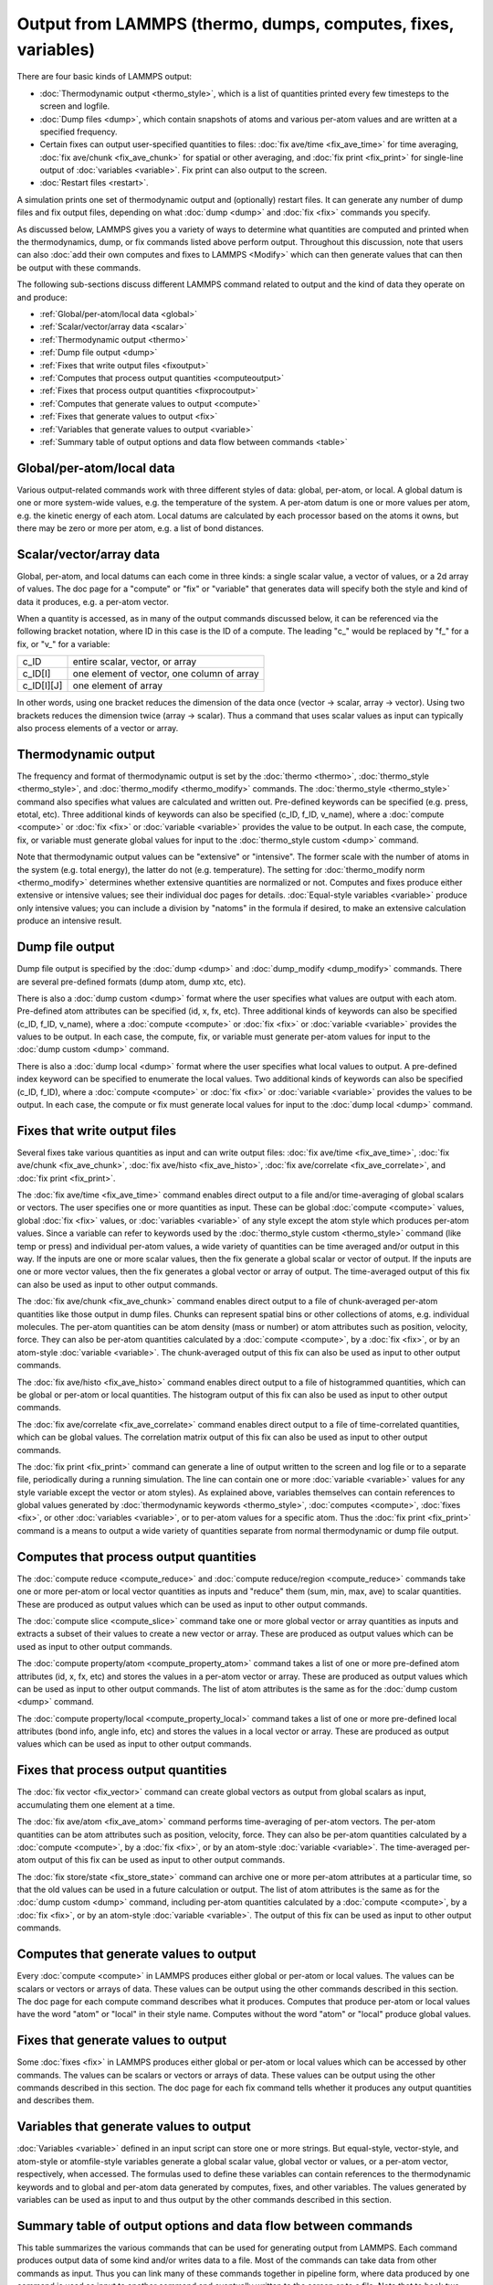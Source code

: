 Output from LAMMPS (thermo, dumps, computes, fixes, variables)
==============================================================

There are four basic kinds of LAMMPS output:

* :doc:`Thermodynamic output <thermo_style>`, which is a list
  of quantities printed every few timesteps to the screen and logfile.
* :doc:`Dump files <dump>`, which contain snapshots of atoms and various
  per-atom values and are written at a specified frequency.
* Certain fixes can output user-specified quantities to files: :doc:`fix ave/time <fix_ave_time>` for time averaging, :doc:`fix ave/chunk <fix_ave_chunk>` for spatial or other averaging, and :doc:`fix print <fix_print>` for single-line output of
  :doc:`variables <variable>`.  Fix print can also output to the
  screen.
* :doc:`Restart files <restart>`.


A simulation prints one set of thermodynamic output and (optionally)
restart files.  It can generate any number of dump files and fix
output files, depending on what :doc:`dump <dump>` and :doc:`fix <fix>`
commands you specify.

As discussed below, LAMMPS gives you a variety of ways to determine
what quantities are computed and printed when the thermodynamics,
dump, or fix commands listed above perform output.  Throughout this
discussion, note that users can also :doc:`add their own computes and fixes to LAMMPS <Modify>` which can then generate values that can then be
output with these commands.

The following sub-sections discuss different LAMMPS command related
to output and the kind of data they operate on and produce:

* :ref:`Global/per-atom/local data <global>`
* :ref:`Scalar/vector/array data <scalar>`
* :ref:`Thermodynamic output <thermo>`
* :ref:`Dump file output <dump>`
* :ref:`Fixes that write output files <fixoutput>`
* :ref:`Computes that process output quantities <computeoutput>`
* :ref:`Fixes that process output quantities <fixprocoutput>`
* :ref:`Computes that generate values to output <compute>`
* :ref:`Fixes that generate values to output <fix>`
* :ref:`Variables that generate values to output <variable>`
* :ref:`Summary table of output options and data flow between commands <table>`

.. _global:

Global/per-atom/local data
---------------------------------------

Various output-related commands work with three different styles of
data: global, per-atom, or local.  A global datum is one or more
system-wide values, e.g. the temperature of the system.  A per-atom
datum is one or more values per atom, e.g. the kinetic energy of each
atom.  Local datums are calculated by each processor based on the
atoms it owns, but there may be zero or more per atom, e.g. a list of
bond distances.

.. _scalar:

Scalar/vector/array data
-------------------------------------

Global, per-atom, and local datums can each come in three kinds: a
single scalar value, a vector of values, or a 2d array of values.  The
doc page for a "compute" or "fix" or "variable" that generates data
will specify both the style and kind of data it produces, e.g. a
per-atom vector.

When a quantity is accessed, as in many of the output commands
discussed below, it can be referenced via the following bracket
notation, where ID in this case is the ID of a compute.  The leading
"c\_" would be replaced by "f\_" for a fix, or "v\_" for a variable:

+-------------+--------------------------------------------+
| c\_ID       | entire scalar, vector, or array            |
+-------------+--------------------------------------------+
| c\_ID[I]    | one element of vector, one column of array |
+-------------+--------------------------------------------+
| c\_ID[I][J] | one element of array                       |
+-------------+--------------------------------------------+

In other words, using one bracket reduces the dimension of the data
once (vector -> scalar, array -> vector).  Using two brackets reduces
the dimension twice (array -> scalar).  Thus a command that uses
scalar values as input can typically also process elements of a vector
or array.

.. _thermo:

Thermodynamic output
---------------------------------

The frequency and format of thermodynamic output is set by the
:doc:`thermo <thermo>`, :doc:`thermo_style <thermo_style>`, and
:doc:`thermo_modify <thermo_modify>` commands.  The
:doc:`thermo_style <thermo_style>` command also specifies what values
are calculated and written out.  Pre-defined keywords can be specified
(e.g. press, etotal, etc).  Three additional kinds of keywords can
also be specified (c\_ID, f\_ID, v\_name), where a :doc:`compute <compute>`
or :doc:`fix <fix>` or :doc:`variable <variable>` provides the value to be
output.  In each case, the compute, fix, or variable must generate
global values for input to the :doc:`thermo_style custom <dump>`
command.

Note that thermodynamic output values can be "extensive" or
"intensive".  The former scale with the number of atoms in the system
(e.g. total energy), the latter do not (e.g. temperature).  The
setting for :doc:`thermo_modify norm <thermo_modify>` determines whether
extensive quantities are normalized or not.  Computes and fixes
produce either extensive or intensive values; see their individual doc
pages for details.  :doc:`Equal-style variables <variable>` produce only
intensive values; you can include a division by "natoms" in the
formula if desired, to make an extensive calculation produce an
intensive result.

.. _dump:

Dump file output
---------------------------

Dump file output is specified by the :doc:`dump <dump>` and
:doc:`dump_modify <dump_modify>` commands.  There are several
pre-defined formats (dump atom, dump xtc, etc).

There is also a :doc:`dump custom <dump>` format where the user
specifies what values are output with each atom.  Pre-defined atom
attributes can be specified (id, x, fx, etc).  Three additional kinds
of keywords can also be specified (c\_ID, f\_ID, v\_name), where a
:doc:`compute <compute>` or :doc:`fix <fix>` or :doc:`variable <variable>`
provides the values to be output.  In each case, the compute, fix, or
variable must generate per-atom values for input to the :doc:`dump custom <dump>` command.

There is also a :doc:`dump local <dump>` format where the user specifies
what local values to output.  A pre-defined index keyword can be
specified to enumerate the local values.  Two additional kinds of
keywords can also be specified (c\_ID, f\_ID), where a
:doc:`compute <compute>` or :doc:`fix <fix>` or :doc:`variable <variable>`
provides the values to be output.  In each case, the compute or fix
must generate local values for input to the :doc:`dump local <dump>`
command.

.. _fixoutput:

Fixes that write output files
---------------------------------------------

Several fixes take various quantities as input and can write output
files: :doc:`fix ave/time <fix_ave_time>`, :doc:`fix ave/chunk <fix_ave_chunk>`, :doc:`fix ave/histo <fix_ave_histo>`,
:doc:`fix ave/correlate <fix_ave_correlate>`, and :doc:`fix print <fix_print>`.

The :doc:`fix ave/time <fix_ave_time>` command enables direct output to
a file and/or time-averaging of global scalars or vectors.  The user
specifies one or more quantities as input.  These can be global
:doc:`compute <compute>` values, global :doc:`fix <fix>` values, or
:doc:`variables <variable>` of any style except the atom style which
produces per-atom values.  Since a variable can refer to keywords used
by the :doc:`thermo_style custom <thermo_style>` command (like temp or
press) and individual per-atom values, a wide variety of quantities
can be time averaged and/or output in this way.  If the inputs are one
or more scalar values, then the fix generate a global scalar or vector
of output.  If the inputs are one or more vector values, then the fix
generates a global vector or array of output.  The time-averaged
output of this fix can also be used as input to other output commands.

The :doc:`fix ave/chunk <fix_ave_chunk>` command enables direct output
to a file of chunk-averaged per-atom quantities like those output in
dump files.  Chunks can represent spatial bins or other collections of
atoms, e.g. individual molecules.  The per-atom quantities can be atom
density (mass or number) or atom attributes such as position,
velocity, force.  They can also be per-atom quantities calculated by a
:doc:`compute <compute>`, by a :doc:`fix <fix>`, or by an atom-style
:doc:`variable <variable>`.  The chunk-averaged output of this fix can
also be used as input to other output commands.

The :doc:`fix ave/histo <fix_ave_histo>` command enables direct output
to a file of histogrammed quantities, which can be global or per-atom
or local quantities.  The histogram output of this fix can also be
used as input to other output commands.

The :doc:`fix ave/correlate <fix_ave_correlate>` command enables direct
output to a file of time-correlated quantities, which can be global
values.  The correlation matrix output of this fix can also be used as
input to other output commands.

The :doc:`fix print <fix_print>` command can generate a line of output
written to the screen and log file or to a separate file, periodically
during a running simulation.  The line can contain one or more
:doc:`variable <variable>` values for any style variable except the
vector or atom styles).  As explained above, variables themselves can
contain references to global values generated by :doc:`thermodynamic keywords <thermo_style>`, :doc:`computes <compute>`,
:doc:`fixes <fix>`, or other :doc:`variables <variable>`, or to per-atom
values for a specific atom.  Thus the :doc:`fix print <fix_print>`
command is a means to output a wide variety of quantities separate
from normal thermodynamic or dump file output.

.. _computeoutput:

Computes that process output quantities
-----------------------------------------------------------

The :doc:`compute reduce <compute_reduce>` and :doc:`compute reduce/region <compute_reduce>` commands take one or more per-atom
or local vector quantities as inputs and "reduce" them (sum, min, max,
ave) to scalar quantities.  These are produced as output values which
can be used as input to other output commands.

The :doc:`compute slice <compute_slice>` command take one or more global
vector or array quantities as inputs and extracts a subset of their
values to create a new vector or array.  These are produced as output
values which can be used as input to other output commands.

The :doc:`compute property/atom <compute_property_atom>` command takes a
list of one or more pre-defined atom attributes (id, x, fx, etc) and
stores the values in a per-atom vector or array.  These are produced
as output values which can be used as input to other output commands.
The list of atom attributes is the same as for the :doc:`dump custom <dump>` command.

The :doc:`compute property/local <compute_property_local>` command takes
a list of one or more pre-defined local attributes (bond info, angle
info, etc) and stores the values in a local vector or array.  These
are produced as output values which can be used as input to other
output commands.

.. _fixprocoutput:

Fixes that process output quantities
--------------------------------------------------------

The :doc:`fix vector <fix_vector>` command can create global vectors as
output from global scalars as input, accumulating them one element at
a time.

The :doc:`fix ave/atom <fix_ave_atom>` command performs time-averaging
of per-atom vectors.  The per-atom quantities can be atom attributes
such as position, velocity, force.  They can also be per-atom
quantities calculated by a :doc:`compute <compute>`, by a
:doc:`fix <fix>`, or by an atom-style :doc:`variable <variable>`.  The
time-averaged per-atom output of this fix can be used as input to
other output commands.

The :doc:`fix store/state <fix_store_state>` command can archive one or
more per-atom attributes at a particular time, so that the old values
can be used in a future calculation or output.  The list of atom
attributes is the same as for the :doc:`dump custom <dump>` command,
including per-atom quantities calculated by a :doc:`compute <compute>`,
by a :doc:`fix <fix>`, or by an atom-style :doc:`variable <variable>`.
The output of this fix can be used as input to other output commands.

.. _compute:

Computes that generate values to output
-----------------------------------------------------

Every :doc:`compute <compute>` in LAMMPS produces either global or
per-atom or local values.  The values can be scalars or vectors or
arrays of data.  These values can be output using the other commands
described in this section.  The doc page for each compute command
describes what it produces.  Computes that produce per-atom or local
values have the word "atom" or "local" in their style name.  Computes
without the word "atom" or "local" produce global values.

.. _fix:

Fixes that generate values to output
----------------------------------------------

Some :doc:`fixes <fix>` in LAMMPS produces either global or per-atom or
local values which can be accessed by other commands.  The values can
be scalars or vectors or arrays of data.  These values can be output
using the other commands described in this section.  The doc page for
each fix command tells whether it produces any output quantities and
describes them.

.. _variable:

Variables that generate values to output
-------------------------------------------------------

:doc:`Variables <variable>` defined in an input script can store one or
more strings.  But equal-style, vector-style, and atom-style or
atomfile-style variables generate a global scalar value, global vector
or values, or a per-atom vector, respectively, when accessed.  The
formulas used to define these variables can contain references to the
thermodynamic keywords and to global and per-atom data generated by
computes, fixes, and other variables.  The values generated by
variables can be used as input to and thus output by the other
commands described in this section.

.. _table:

Summary table of output options and data flow between commands
--------------------------------------------------------------------------

This table summarizes the various commands that can be used for
generating output from LAMMPS.  Each command produces output data of
some kind and/or writes data to a file.  Most of the commands can take
data from other commands as input.  Thus you can link many of these
commands together in pipeline form, where data produced by one command
is used as input to another command and eventually written to the
screen or to a file.  Note that to hook two commands together the
output and input data types must match, e.g. global/per-atom/local
data and scalar/vector/array data.

Also note that, as described above, when a command takes a scalar as
input, that could be an element of a vector or array.  Likewise a
vector input could be a column of an array.

+--------------------------------------------------------+----------------------------------------------+-------------------------------------------+
| Command                                                | Input                                        | Output                                    |
+--------------------------------------------------------+----------------------------------------------+-------------------------------------------+
| :doc:`thermo_style custom <thermo_style>`             | global scalars                               | screen, log file                          |
+--------------------------------------------------------+----------------------------------------------+-------------------------------------------+
| :doc:`dump custom <dump>`                              | per-atom vectors                             | dump file                                 |
+--------------------------------------------------------+----------------------------------------------+-------------------------------------------+
| :doc:`dump local <dump>`                               | local vectors                                | dump file                                 |
+--------------------------------------------------------+----------------------------------------------+-------------------------------------------+
| :doc:`fix print <fix_print>`                           | global scalar from variable                  | screen, file                              |
+--------------------------------------------------------+----------------------------------------------+-------------------------------------------+
| :doc:`print <print>`                                   | global scalar from variable                  | screen                                    |
+--------------------------------------------------------+----------------------------------------------+-------------------------------------------+
| :doc:`computes <compute>`                              | N/A                                          | global/per-atom/local scalar/vector/array |
+--------------------------------------------------------+----------------------------------------------+-------------------------------------------+
| :doc:`fixes <fix>`                                     | N/A                                          | global/per-atom/local scalar/vector/array |
+--------------------------------------------------------+----------------------------------------------+-------------------------------------------+
| :doc:`variables <variable>`                            | global scalars and vectors, per-atom vectors | global scalar and vector, per-atom vector |
+--------------------------------------------------------+----------------------------------------------+-------------------------------------------+
| :doc:`compute reduce <compute_reduce>`                 | per-atom/local vectors                       | global scalar/vector                      |
+--------------------------------------------------------+----------------------------------------------+-------------------------------------------+
| :doc:`compute slice <compute_slice>`                   | global vectors/arrays                        | global vector/array                       |
+--------------------------------------------------------+----------------------------------------------+-------------------------------------------+
| :doc:`compute property/atom <compute_property_atom>`   | per-atom vectors                             | per-atom vector/array                     |
+--------------------------------------------------------+----------------------------------------------+-------------------------------------------+
| :doc:`compute property/local <compute_property_local>` | local vectors                                | local vector/array                        |
+--------------------------------------------------------+----------------------------------------------+-------------------------------------------+
| :doc:`fix vector <fix_vector>`                         | global scalars                               | global vector                             |
+--------------------------------------------------------+----------------------------------------------+-------------------------------------------+
| :doc:`fix ave/atom <fix_ave_atom>`                     | per-atom vectors                             | per-atom vector/array                     |
+--------------------------------------------------------+----------------------------------------------+-------------------------------------------+
| :doc:`fix ave/time <fix_ave_time>`                     | global scalars/vectors                       | global scalar/vector/array, file          |
+--------------------------------------------------------+----------------------------------------------+-------------------------------------------+
| :doc:`fix ave/chunk <fix_ave_chunk>`                   | per-atom vectors                             | global array, file                        |
+--------------------------------------------------------+----------------------------------------------+-------------------------------------------+
| :doc:`fix ave/histo <fix_ave_histo>`                   | global/per-atom/local scalars and vectors    | global array, file                        |
+--------------------------------------------------------+----------------------------------------------+-------------------------------------------+
| :doc:`fix ave/correlate <fix_ave_correlate>`           | global scalars                               | global array, file                        |
+--------------------------------------------------------+----------------------------------------------+-------------------------------------------+
| :doc:`fix store/state <fix_store_state>`               | per-atom vectors                             | per-atom vector/array                     |
+--------------------------------------------------------+----------------------------------------------+-------------------------------------------+


.. _lws: http://lammps.sandia.gov
.. _ld: Manual.html
.. _lc: Commands_all.html
